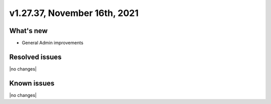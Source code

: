 .. version-v1.27.37-release-notes:

v1.27.37, November 16th, 2021
~~~~~~~~~~~~~~~~~~~~~~~

What's new
----------
- General Admin improvements

Resolved issues
---------------
|no changes|

Known issues
------------

|no changes|

